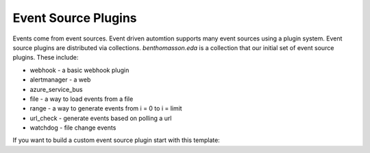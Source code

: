 ====================
Event Source Plugins
====================

Events come from event sources.  Event driven automtion supports many event sources using a plugin
system.  Event source plugins are distributed via collections.  `benthomasson.eda` is a collection
that our initial set of event source plugins.  These include:

* webhook - a basic webhook plugin
* alertmanager - a web
* azure_service_bus
* file - a way to load events from a file
* range - a way to generate events from i = 0 to i = limit
* url_check - generate events based on polling a url
* watchdog - file change events


If you want to build a custom event source plugin start with this template:

.. literalinclude :: ../tests/sources/template.py
   :language: python


